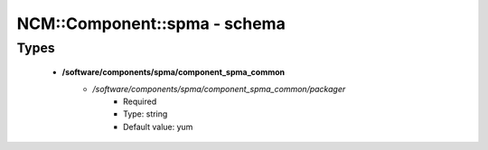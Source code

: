 ###############################
NCM\::Component\::spma - schema
###############################

Types
-----

 - **/software/components/spma/component_spma_common**
    - */software/components/spma/component_spma_common/packager*
        - Required
        - Type: string
        - Default value: yum
